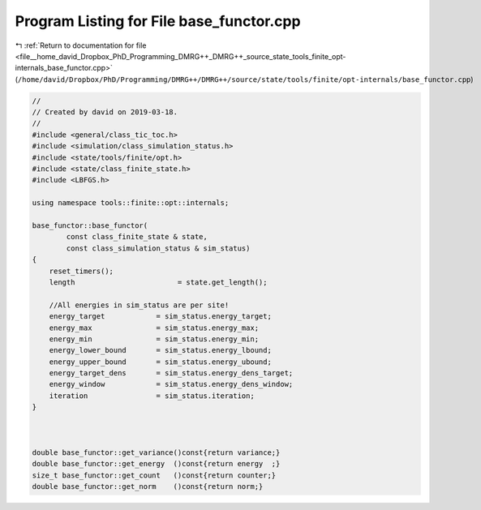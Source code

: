 
.. _program_listing_file__home_david_Dropbox_PhD_Programming_DMRG++_DMRG++_source_state_tools_finite_opt-internals_base_functor.cpp:

Program Listing for File base_functor.cpp
=========================================

|exhale_lsh| :ref:`Return to documentation for file <file__home_david_Dropbox_PhD_Programming_DMRG++_DMRG++_source_state_tools_finite_opt-internals_base_functor.cpp>` (``/home/david/Dropbox/PhD/Programming/DMRG++/DMRG++/source/state/tools/finite/opt-internals/base_functor.cpp``)

.. |exhale_lsh| unicode:: U+021B0 .. UPWARDS ARROW WITH TIP LEFTWARDS

.. code-block:: cpp

   //
   // Created by david on 2019-03-18.
   //
   #include <general/class_tic_toc.h>
   #include <simulation/class_simulation_status.h>
   #include <state/tools/finite/opt.h>
   #include <state/class_finite_state.h>
   #include <LBFGS.h>
   
   using namespace tools::finite::opt::internals;
   
   base_functor::base_functor(
           const class_finite_state & state,
           const class_simulation_status & sim_status)
   {
       reset_timers();
       length                        = state.get_length();
   
       //All energies in sim_status are per site!
       energy_target            = sim_status.energy_target;
       energy_max               = sim_status.energy_max;
       energy_min               = sim_status.energy_min;
       energy_lower_bound       = sim_status.energy_lbound;
       energy_upper_bound       = sim_status.energy_ubound;
       energy_target_dens       = sim_status.energy_dens_target;
       energy_window            = sim_status.energy_dens_window;
       iteration                = sim_status.iteration;
   }
   
   
   
   double base_functor::get_variance()const{return variance;}
   double base_functor::get_energy  ()const{return energy  ;}
   size_t base_functor::get_count   ()const{return counter;}
   double base_functor::get_norm    ()const{return norm;}
   
   
   
   
   
